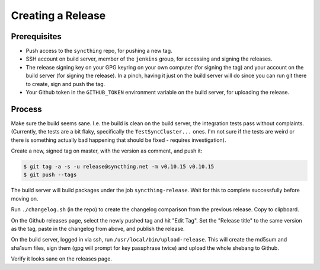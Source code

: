 Creating a Release
==================

Prerequisites
-------------

-  Push access to the ``syncthing`` repo, for pushing a new tag.

-  SSH account on build server, member of the ``jenkins`` group, for
   accessing and signing the releases.

-  The release signing key on your GPG keyring on your own computer (for
   signing the tag) and your account on the build server (for signing
   the release). In a pinch, having it just on the build server will do
   since you can run git there to create, sign and push the tag.

-  Your Github token in the ``GITHUB_TOKEN`` environment variable on the
   build server, for uploading the release.

Process
-------

Make sure the build seems sane. I.e. the build is clean on the build
server, the integration tests pass without complaints. (Currently, the
tests are a bit flaky, specifically the ``TestSyncCluster...`` ones. I'm
not sure if the tests are weird or there is something actually bad
happening that should be fixed - requires investigation).

Create a new, signed tag on master, with the version as comment, and
push it:

.. code:: bash

    $ git tag -a -s -u release@syncthing.net -m v0.10.15 v0.10.15
    $ git push --tags

The build server will build packages under the job
``syncthing-release``. Wait for this to complete successfully before
moving on.

Run ``./changelog.sh`` (in the repo) to create the changelog comparison
from the previous release. Copy to clipboard.

On the Github releases page, select the newly pushed tag and hit "Edit
Tag". Set the "Release title" to the same version as the tag, paste in
the changelog from above, and publish the release.

On the build server, logged in via ssh, run
``/usr/local/bin/upload-release``. This will create the md5sum and
sha1sum files, sign them (gpg will prompt for key passphrase twice) and
upload the whole shebang to Github.

Verify it looks sane on the releases page.
